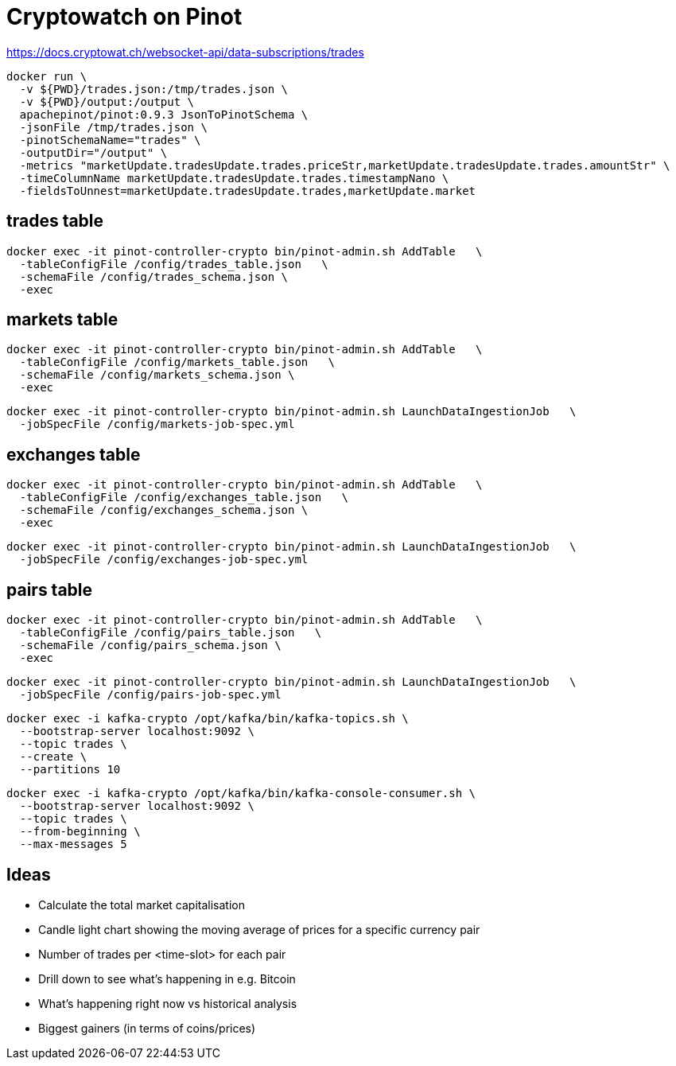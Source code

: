 # Cryptowatch on Pinot

https://docs.cryptowat.ch/websocket-api/data-subscriptions/trades

[source,bash]
----
docker run \
  -v ${PWD}/trades.json:/tmp/trades.json \
  -v ${PWD}/output:/output \
  apachepinot/pinot:0.9.3 JsonToPinotSchema \
  -jsonFile /tmp/trades.json \
  -pinotSchemaName="trades" \
  -outputDir="/output" \
  -metrics "marketUpdate.tradesUpdate.trades.priceStr,marketUpdate.tradesUpdate.trades.amountStr" \
  -timeColumnName marketUpdate.tradesUpdate.trades.timestampNano \
  -fieldsToUnnest=marketUpdate.tradesUpdate.trades,marketUpdate.market
----

## trades table

[source,bash]
----
docker exec -it pinot-controller-crypto bin/pinot-admin.sh AddTable   \
  -tableConfigFile /config/trades_table.json   \
  -schemaFile /config/trades_schema.json \
  -exec
----

## markets table

[source,bash]
----
docker exec -it pinot-controller-crypto bin/pinot-admin.sh AddTable   \
  -tableConfigFile /config/markets_table.json   \
  -schemaFile /config/markets_schema.json \
  -exec
----

[source,bash]
----
docker exec -it pinot-controller-crypto bin/pinot-admin.sh LaunchDataIngestionJob   \
  -jobSpecFile /config/markets-job-spec.yml
----

## exchanges table

[source,bash]
----
docker exec -it pinot-controller-crypto bin/pinot-admin.sh AddTable   \
  -tableConfigFile /config/exchanges_table.json   \
  -schemaFile /config/exchanges_schema.json \
  -exec
----

[source,bash]
----
docker exec -it pinot-controller-crypto bin/pinot-admin.sh LaunchDataIngestionJob   \
  -jobSpecFile /config/exchanges-job-spec.yml
----

## pairs table

[source,bash]
----
docker exec -it pinot-controller-crypto bin/pinot-admin.sh AddTable   \
  -tableConfigFile /config/pairs_table.json   \
  -schemaFile /config/pairs_schema.json \
  -exec
----

[source,bash]
----
docker exec -it pinot-controller-crypto bin/pinot-admin.sh LaunchDataIngestionJob   \
  -jobSpecFile /config/pairs-job-spec.yml
----


[source, bash]
----
docker exec -i kafka-crypto /opt/kafka/bin/kafka-topics.sh \
  --bootstrap-server localhost:9092 \
  --topic trades \
  --create \
  --partitions 10
----

[source, bash]
----
docker exec -i kafka-crypto /opt/kafka/bin/kafka-console-consumer.sh \
  --bootstrap-server localhost:9092 \
  --topic trades \
  --from-beginning \
  --max-messages 5
----

## Ideas

* Calculate the total market capitalisation
* Candle light chart showing the moving average of prices for a specific currency pair
* Number of trades per <time-slot> for each pair
* Drill down to see what's happening in e.g. Bitcoin
* What's happening right now vs historical analysis
* Biggest gainers (in terms of coins/prices)

